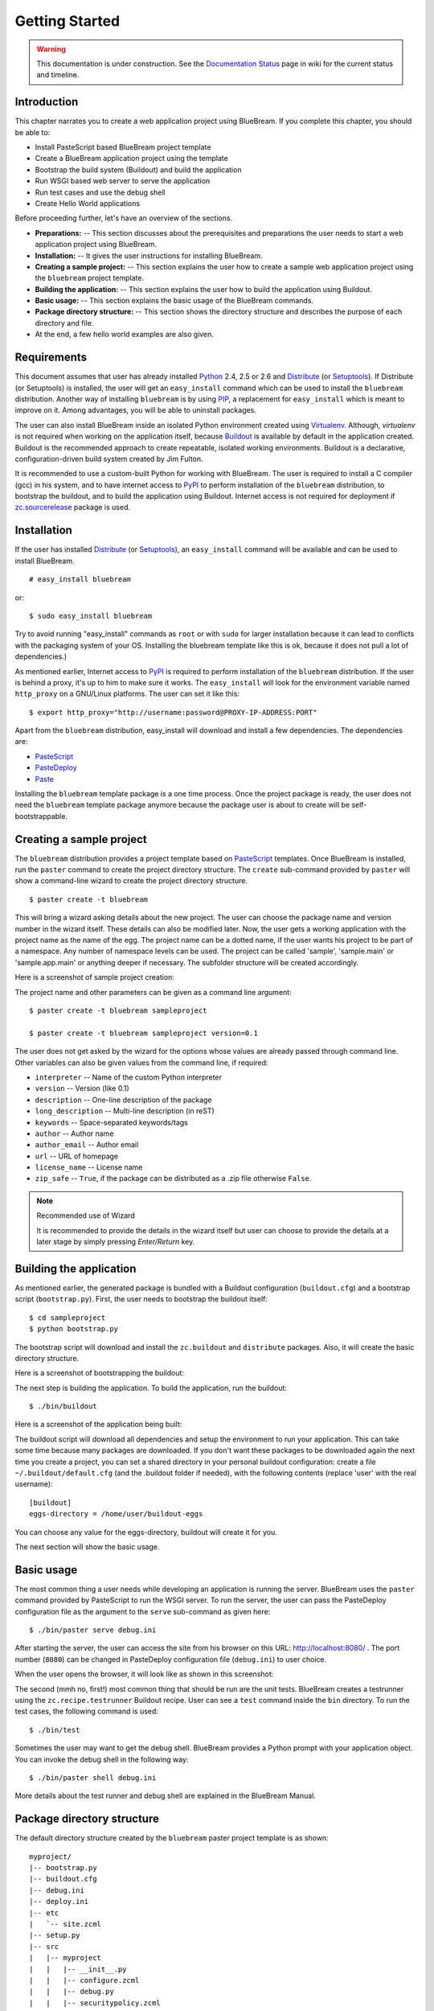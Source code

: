 .. _started-getting:

Getting Started
===============

.. warning::

   This documentation is under construction.  See the `Documentation
   Status <http://wiki.zope.org/bluebream/DocumentationStatus>`_ page
   in wiki for the current status and timeline.

.. _started-intro:

Introduction
------------

This chapter narrates you to create a web application project using
BlueBream.  If you complete this chapter, you should be able to:

- Install PasteScript based BlueBream project template

- Create a BlueBream application project using the template

- Bootstrap the build system (Buildout) and build the application

- Run WSGI based web server to serve the application

- Run test cases and use the debug shell

- Create Hello World applications

Before proceeding further, let's have an overview of the sections.

- **Preparations:** -- This section discusses about the prerequisites
  and preparations the user needs to start a web application project using
  BlueBream.

- **Installation:** -- It gives the user instructions for installing
  BlueBream.

- **Creating a sample project:** -- This section explains the user
  how to create a sample web application project using the ``bluebream``
  project template.

- **Building the application:** -- This section explains the user how to
  build the application using Buildout.

- **Basic usage:** -- This section explains the basic usage of
  the BlueBream commands.

- **Package directory structure:** -- This section shows the
  directory structure and describes the purpose of each directory and
  file.

- At the end, a few hello world examples are also given.


.. _started-preparations:

Requirements
------------

This document assumes that user has already installed Python_ 2.4, 2.5 or 2.6
and Distribute_ (or Setuptools_).  If Distribute (or Setuptools) is installed,
the user will get an ``easy_install`` command which can be used to install the
``bluebream`` distribution.  Another way of installing ``bluebream`` is by using
`PIP`_, a replacement for ``easy_install`` which is meant to improve on it.
Among advantages, you will be able to uninstall packages.

The user can also install BlueBream inside an isolated Python environment
created using `Virtualenv`_.  Although, *virtualenv* is not required when
working on the application itself, because `Buildout`_ is available by default
in the application created.  Buildout is the recommended approach to create
repeatable, isolated working environments.  Buildout is a declarative,
configuration-driven build system created by Jim Fulton.

It is recommended to use a custom-built Python for working with BlueBream. The
user is required to install a C compiler (gcc) in his system, and to have
internet access to PyPI_ to perform installation
of the ``bluebream`` distribution, to bootstrap the buildout, and to build the
application using Buildout. Internet access is not required for deployment if
`zc.sourcerelease <http://pypi.python.org/pypi/zc.sourcerelease>`_ package is
used.

.. _started-installation:

Installation
------------

If the user has installed Distribute_ (or Setuptools_), an ``easy_install``
command will be available and can be used to install BlueBream.

::

  # easy_install bluebream

or::

  $ sudo easy_install bluebream

Try to avoid running "easy_install" commands as ``root`` or with ``sudo`` for
larger installation because it can lead to conflicts with the packaging system
of your OS. Installing the bluebream template like this is ok, because it does
not pull a lot of dependencies.)

As mentioned earlier, Internet access to PyPI_ is required to perform installation
of the ``bluebream`` distribution.  If the user is behind a proxy, it's up to
him to make sure it works.  The ``easy_install`` will look for
the environment variable named ``http_proxy`` on a GNU/Linux platforms.
The user can set it like this::

 $ export http_proxy="http://username:password@PROXY-IP-ADDRESS:PORT"

Apart from the ``bluebream`` distribution, easy_install will download and
install a few dependencies.  The dependencies are:

- PasteScript_
- PasteDeploy_
- Paste_

Installing the ``bluebream`` template package is a one time process.  Once the
project package is ready, the user does not need the ``bluebream`` template
package anymore because the package user is about to create will be
self-bootstrappable.

.. _started-sample-project:

Creating a sample project
-------------------------

The ``bluebream`` distribution provides a project template based on PasteScript_
templates.  Once BlueBream is installed, run the ``paster`` command to create
the project directory structure.  The ``create`` sub-command provided by
``paster`` will show a command-line wizard to create the project directory
structure.

::

  $ paster create -t bluebream

This will bring a wizard asking details about the new project.  The user can
choose the package name and version number in the wizard itself. These details
can also be modified later.  Now, the user gets a working application with the
project name as the name of the egg. The project name can be a dotted name, if
the user wants his project to be part of a namespace. Any number of namespace
levels can be used. The project can be called 'sample', 'sample.main' or
'sample.app.main' or anything deeper if necessary. The subfolder structure will
be created accordingly.

Here is a screenshot of sample project creation:

.. image:: images/gettingstarted1.png

The project name and other parameters can be given as a
command line argument::

  $ paster create -t bluebream sampleproject

  $ paster create -t bluebream sampleproject version=0.1

The user does not get asked by the wizard for the options whose values
are already passed through command line. Other variables can also be
given values from the command line, if required:

- ``interpreter`` -- Name of the custom Python interpreter

- ``version`` -- Version (like 0.1)

- ``description`` -- One-line description of the package

- ``long_description`` -- Multi-line description (in reST)

- ``keywords`` -- Space-separated keywords/tags

- ``author`` -- Author name

- ``author_email`` -- Author email

- ``url`` -- URL of homepage

- ``license_name`` -- License name

- ``zip_safe`` -- ``True``, if the package can be distributed as a
  .zip file otherwise ``False``.

.. note:: Recommended use of Wizard

   It is recommended to provide the details in the wizard itself but
   user can choose to provide the details at a later stage by simply
   pressing *Enter/Return* key.


.. _started-building:

Building the application
------------------------

As mentioned earlier, the generated package is bundled with a Buildout
configuration (``buildout.cfg``) and a bootstrap script
(``bootstrap.py``).  First, the user needs to bootstrap the buildout
itself::

  $ cd sampleproject
  $ python bootstrap.py

The bootstrap script will download and install the ``zc.buildout`` and
``distribute`` packages.  Also, it will create the basic directory structure.

Here is a screenshot of bootstrapping the buildout:

.. image:: images/gettingstarted2.png

The next step is building the application.  To build the application, run
the buildout::

  $ ./bin/buildout

Here is a screenshot of the application being built:

.. image:: images/gettingstarted3.png

The buildout script will download all dependencies and setup the environment to
run your application. This can take some time because many packages are
downloaded. If you don't want these packages to be downloaded again the next
time you create a project, you can set a shared directory in your personal
buildout configuration: create a file ``~/.buildout/default.cfg`` (and the .buildout
folder if needed), with the following contents (replace 'user' with the real
username)::

    [buildout]
    eggs-directory = /home/user/buildout-eggs

You can choose any value for the eggs-directory, buildout will create it for
you.

The next section will show the basic usage.

.. _started-basic-usage:

Basic usage
-----------

The most common thing a user needs while developing an application is
running the server.  BlueBream uses the ``paster`` command provided by
PasteScript to run the WSGI server.  To run the server, the user can pass
the PasteDeploy configuration file as the argument to the ``serve``
sub-command as given here::

  $ ./bin/paster serve debug.ini

After starting the server, the user can access the site from his browser on
this URL: http://localhost:8080/ .  The port number (``8080``) can be
changed in PasteDeploy configuration file (``debug.ini``) to user
choice.

When the user opens the browser, it will look like as shown in this
screenshot:

.. image:: images/gettingstarted4.png

The second (mmh no, first!) most common thing that should be run are the unit
tests.  BlueBream creates a testrunner using the ``zc.recipe.testrunner``
Buildout recipe.  User can see a ``test`` command inside the ``bin`` directory.
To run the test cases, the following command is used::

  $ ./bin/test

Sometimes the user may want to get the debug shell. BlueBream provides a
Python prompt with your application object.  You can invoke the debug
shell in the following way::

  $ ./bin/paster shell debug.ini

More details about the test runner and debug shell are explained in
the BlueBream Manual.

.. _started-directory-structure:

Package directory structure
---------------------------

The default directory structure created by the ``bluebream`` paster
project template is as shown::

    myproject/
    |-- bootstrap.py
    |-- buildout.cfg
    |-- debug.ini
    |-- deploy.ini
    |-- etc
    |   `-- site.zcml
    |-- setup.py
    |-- src
    |   |-- myproject
    |   |   |-- __init__.py
    |   |   |-- configure.zcml
    |   |   |-- debug.py
    |   |   |-- securitypolicy.zcml
    |   |   |-- startup.py
    |   |   |-- tests
    |   |   |   |-- __init__.py
    |   |   |   |-- ftesting.zcml
    |   |   |   `-- tests.py
    |   |   `-- welcome
    |   |       |-- __init__.py
    |   |       |-- app.py
    |   |       |-- configure.zcml
    |   |       |-- ftests.txt
    |   |       |-- index.pt
    |   |       |-- interfaces.py
    |   |       |-- static
    |   |       |   |-- logo.png
    |   |       |   `-- style.css
    |   |       `-- views.py
    |   `-- myproject.egg-info
    |       |-- PKG-INFO
    |       |-- SOURCES.txt
    |       |-- dependency_links.txt
    |       |-- entry_points.txt
    |       |-- not-zip-safe
    |       |-- requires.txt
    |       `-- top_level.txt
    |-- templates
    |   `-- zope_conf.in
    |-- var
    |   |-- filestorage
    |   |   `-- README.txt
    |   `-- log
    |       `-- README.txt
    `-- versions.cfg

The name of the top-level directory will always be the project name as given in
the wizard.  The name of the egg will also be the same as the package name by
default. The user can change it to something else from ``setup.py``.  Here are
the details about the other files in the project.

Files &  Purpose
~~~~~~~~~~~~~~~~

- ``bootstrap.py`` --  Bootstrap script for Buildout

- ``buildout.cfg`` -- The buildout configuration

- ``debug.ini`` -- The PasteDeploy WSGI configuration for development

- ``deploy.ini`` -- The PasteDeploy WSGI configuration for deployment

- ``etc/`` -- A location to add configuration files

- ``etc/site.zcml`` -- The toplevel ZCML file (from which all others are loaded)

- ``etc/zope.conf`` -- The main Zope and ZODB configuration file (generated
  from the template)

- ``setup.py`` -- Project meta-data to create a distributable archive (a
  distribution)

- ``src/`` -- All the application source code will reside in this directory

- ``src/myproject.egg-info/`` -- This is where all the generated distribution
  related info resides

- ``src/myproject/`` -- This is the main package which
  contains your application code.

- ``src/myproject/configure.zcml`` -- The user can customize this
  ZCML configuration file which is included from ``etc/site.zcml``

- ``src/myproject/debug.py`` -- The debug application object.
  The class given here will be registered from an entry point.

- ``src/myproject/__init__.py`` -- Boiler plate file to make
  this directory as a Python package.

- ``src/myproject/securitypolicy.zcml`` -- security policy
  declarations which is included from site.zcml

- ``src/myproject/startup.py`` This script is called by the WSGI
  server to start the application. (Mostly boiler plate code)

- ``src/myproject/tests/`` -- The tests package

- ``src/myproject/tests/ftesting.zcml`` -- ZCML configuration for functional
  testing

- ``src/myproject/tests/__init__.py`` -- Boiler plate file to
  make this directory as a Python package.

- ``src/myproject/tests/tests.py`` -- Boiler plate to register
  tests.

- ``src/myproject/welcome/`` -- A sample application.

- ``templates/`` -- Buildout specific templates used by
  "collective.recipe.template"

- ``templates/zope_conf.in`` -- Zope conf template, modify this file
  for any change in zope.conf

- ``var/`` -- A place holder directory for storing all database files,
  log files etc.

- ``versions.cfg`` -- All dependant package versions can be pinned down here.


The next few sections will explain how to create a hello world
applications.

.. _started-example-1:

Example 1: Hello World without page template
--------------------------------------------

You can watch the video creating hello world application here:

.. raw:: html

  <object width="480" height="385"><param name="movie" value="http://www.youtube.com/v/Onuq2PnFnZ8&hl=en_US&fs=1&rel=0"></param><param name="allowFullScreen" value="true"></param><param name="allowscriptaccess" value="always"></param><embed src="http://www.youtube.com/v/Onuq2PnFnZ8&hl=en_US&fs=1&rel=0" type="application/x-shockwave-flash" allowscriptaccess="always" allowfullscreen="true" width="480" height="385"></embed></object>

To create a web page which displays ``Hello World!``, you need to
create a view class and register it using the ``browser:page`` ZCML
directive.  In BlueBream, this is called a *Browser Page*.
Sometimes more generic term, *Browser View* is used instead of *Browser Page*
which can be used to refer to HTTP, XMLRPC, REST and other views.  By
default, the page which you are getting when you access:
http://localhost:8080 is a page registered like this.  You can see
the registration inside ``configure.zcml``, the name of the view will be
``index``.  You can access the default page by explicitly mentioning
the page name in the URL like this: http://localhost:8080/@@index.
You can refer the :ref:`howto-default-view` HOWTO for more details
about how the default view for a container object is working.

First you need to create a Python file named ``myhello.py`` at
``src/myproject/myhello.py``::

  $ touch src/myproject/myhello.py

You can define your browser page inside this module.  All browser
pages should implement the
``zope.publisher.interfaces.browser.IBrowserView`` interface.  An
easy way to do this would be to inherit from
``zope.publisher.browser.BrowserView`` which is already implementing
the ``IBrowserView`` interface.

The content of this file could be like this::

  from zope.publisher.browser import BrowserView

  class HelloView(BrowserView):

      def __call__(self):
          return "Hello World!"

Now you can register this page for a particular interface.  So that
it will be available as a browser page for any object which implement
that particular interface.  Now you can register this for the root
folder, which is implementing ``zope.site.interfaces.IRootFolder``
interface.  So, the registration will be like this::

  <browser:page
     for="zope.site.interfaces.IRootFolder"
     name="hello"
     permission="zope.Public"
     class=".myhello.HelloView"
     />

Since you are using the ``browser`` XML namespace, you need to
advertise it in the ``configure`` directive::

  <configure
     xmlns="http://namespaces.zope.org/zope"
     xmlns:browser="http://namespaces.zope.org/browser">

You can add this configuration to:
``src/myproject/configure.zcml``.  Now you can access the view
by visiting this URL: http://localhost:8080/@@hello

.. note:: The ``@@`` symbol for view

   ``@@`` is a shortcut for ``++view++``.
   (Mnemonically, it kinda looks like a pair of goggle-eyes)

   To specify that you want to traverse to a view named ``bar`` of
   content object ``foo``, you could (compactly) say ``.../foo/@@bar``
   instead of ``.../foo/++view++bar``.

   Note that even the ``@@`` is not necessary if container ``foo``
   has no element named ``bar`` - it only serves to disambiguate
   between views of an object and things contained within the object.

.. _started-example-2:

Example 2: Hello World with page template
-----------------------------------------

In this example, you will create a hello world using a page template.

Create a page template
~~~~~~~~~~~~~~~~~~~~~~

First you need to create a page template file inside your package.
You can save it as ``src/myproject/helloworld.pt``, with the
following content::

  <html>
    <head>
      <title>Hello World!</title>
    </head>
    <body>
      <div>
        Hello World!
      </div>
    </body>
  </html>

Register the page
~~~~~~~~~~~~~~~~~

Update ``configure.zcml`` to add this new page registration.

::

  <browser:page
    name="hello2"
    for="*"
    template="helloworld.pt"
    permission="zope.Public" />

This declaration means: there is a web page called `hello2`,
available for any content, rendered by the template helloworld.pt,
and this page is public.  This kind of XML configuration is very
common in BlueBream and you will need it for every page or component.

In the above example, instead of using
``zope.site.interfaces.IRootFolder`` interface, ``*`` is used.  So,
this view will be available for all objects.

Restart your application, then visit the following URL:
http://127.0.0.1:8080/@@hello2

.. _started-example-3:

Example 3: A dynamic hello world
--------------------------------

.. based on: http://wiki.zope.org/zope3/ADynamicHelloWorld

This section explain creating a dynamic hello world application.

Python class
~~~~~~~~~~~~

In the ``src/myproject/hello.py`` file, add a few lines of
Python code like this::

  class Hello(object):

      def getText(self):
        name = self.request.get('name')
        if name:
          return "Hello %s !" % name
        else:
          return "Hello ! What's your name ?"

This class defines a browser view in charge of displaying some
content.

Page template
~~~~~~~~~~~~~

Now you need a page template to render the page content in HTML. So
let's add a ``hello.pt`` in the ``src/myproject`` directory::

  <html>
    <head>
      <title>hello world page</title>
    </head>
    <body>
      <div tal:content="view/getText">
        fake content
      </div>
    </body>
  </html>

The ``tal:content`` directive tells BlueBream to replace the fake content
of the tag with the output of the ``getText`` method of the view class.

ZCML registration
~~~~~~~~~~~~~~~~~

The next step is to associate the view class, the template and the
page name.  This is done with a simple XML configuration language
(ZCML).  Edit the existing file called ``configure.zcml`` and add the
following content before the final ``</configure>``::

  <browser:page name="hello3"
      for="*"
      class=".hello.Hello"
      template="hello.pt"
      permission="zope.Public" />

This declaration means: there is a web page called ``hello3``,
available for any content, managed by the view class ``Hello``,
rendered by the template ``hello.pt``, and this page is public.

Since you are using the browser XML namespace, you need to declare it
in the configure directive.  Modify the first lines of the
configure.zcml file so it looks like this (You can skip this step if
the browser namespace is already there from the static hello world
view)::

  <configure
    xmlns="http://namespaces.zope.org/zope"
    xmlns:browser="http://namespaces.zope.org/browser">

Restart your application, then visit the following URL:
http://127.0.0.1:8080/@@hello3

You should then see the following text in your browser::

  Hello ! What's your name ?

You can pass a parameter to the Hello view class, by visiting the
following URL: http://127.0.0.1:8080/@@hello3?name=World

You should then see the following text::

  Hello World !

.. _started-conclusion:

Conclusion
----------

This chapter walked through the process of getting started with web
application development with BlueBream.  It also introduced a few simple
``Hello World`` example applications.  The :ref:`tut1-tutorial`
chapter will go through a bigger application to introduce more
concepts.


.. _Python: http://www.python.org
.. _Distribute: http://pypi.python.org/pypi/distribute
.. _Setuptools: http://pypi.python.org/pypi/setuptools
.. _PIP: http://pip.openplans.org/
.. _Virtualenv: http://pypi.python.org/pypi/virtualenv
.. _Buildout: http://www.buildout.org
.. _PyPI: http://pypi.python.org/pypi
.. _PasteScript: http://pythonpaste.org/script/developer.html
.. _PasteDeploy: http://pythonpaste.org/deploy/
.. _Paste: http://pythonpaste.org/

.. raw:: html

  <div id="disqus_thread"></div><script type="text/javascript"
  src="http://disqus.com/forums/bluebream/embed.js"></script><noscript><a
  href="http://disqus.com/forums/bluebream/?url=ref">View the
  discussion thread.</a></noscript><a href="http://disqus.com"
  class="dsq-brlink">blog comments powered by <span
  class="logo-disqus">Disqus</span></a>
